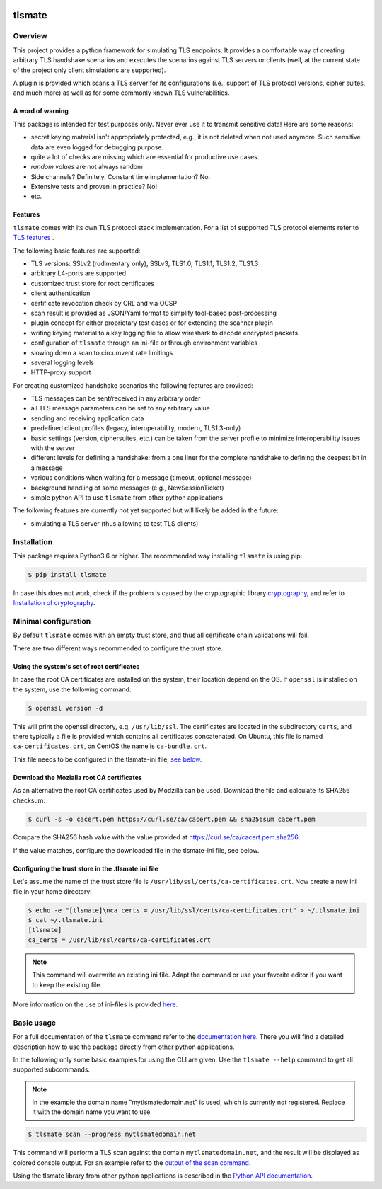 |Build Status| |Coverage| |License| |Black|

tlsmate
#######

.. inclusion-marker-start-overview

Overview
========

This project provides a python framework for simulating TLS endpoints. It
provides a comfortable way of creating arbitrary TLS handshake scenarios and
executes the scenarios against TLS servers or clients (well, at the current
state of the project only client simulations are supported).

A plugin is provided which scans a TLS server for its configurations (i.e.,
support of TLS protocol versions, cipher suites, and much more) as well as for
some commonly known TLS vulnerabilities.

A word of warning
-----------------

This package is intended for test purposes only. Never ever use it to
transmit sensitive data! Here are some reasons:

* secret keying material isn't appropriately protected, e.g., it is not deleted
  when not used anymore. Such sensitive data are even logged for debugging purpose.
* quite a lot of checks are missing which are essential for productive use cases.
* `random values` are not always random
* Side channels? Definitely. Constant time implementation? No.
* Extensive tests and proven in practice? No!
* etc.

Features
--------

``tlsmate`` comes with its own TLS protocol stack implementation. For a list of
supported TLS protocol elements refer to `TLS features`_ .

The following basic features are supported:

* TLS versions: SSLv2 (rudimentary only), SSLv3, TLS1.0, TLS1.1, TLS1.2, TLS1.3
* arbitrary L4-ports are supported
* customized trust store for root certificates
* client authentication
* certificate revocation check by CRL and via OCSP
* scan result is provided as JSON/Yaml format to simplify tool-based post-processing
* plugin concept for either proprietary test cases or for extending the scanner plugin
* writing keying material to a key logging file to allow wireshark to decode encrypted packets
* configuration of ``tlsmate`` through an ini-file or through environment variables
* slowing down a scan to circumvent rate limitings
* several logging levels
* HTTP-proxy support

For creating customized handshake scenarios the following features are provided:

* TLS messages can be sent/received in any arbitrary order
* all TLS message parameters can be set to any arbitrary value
* sending and receiving application data
* predefined client profiles (legacy, interoperability, modern, TLS1.3-only)
* basic settings (version, ciphersuites, etc.) can be taken from the server profile to
  minimize interoperability issues with the server
* different levels for defining a handshake: from a one liner for the complete handshake
  to defining the deepest bit in a message
* various conditions when waiting for a message (timeout, optional message)
* background handling of some messages (e.g., NewSessionTicket)
* simple python API to use ``tlsmate`` from other python applications

The following features are currently not yet supported but will likely be added
in the future:

* simulating a TLS server (thus allowing to test TLS clients)

.. _`TLS features`: https://guballa.gitlab.io/tlsmate/tlsfeatures.html

.. inclusion-marker-end-overview

.. inclusion-marker-start-installation

Installation
============

This package requires Python3.6 or higher. The recommended way installing
``tlsmate`` is using pip:

.. code-block:: console

    $ pip install tlsmate

In case this does not work, check if the problem is caused by the cryptographic
library `cryptography <https://cryptography.io/en/latest/>`_, and refer to
`Installation of cryptography <https://cryptography.io/en/latest/installation/>`_.


Minimal configuration
=====================

By default ``tlsmate`` comes with an empty trust store, and thus all
certificate chain validations will fail.

There are two different ways recommended to configure the trust store.

Using the system's set of root certificates
-------------------------------------------

In case the root CA certificates are installed on the system, their location
depend on the OS. If ``openssl`` is installed on the system, use the following
command:

.. code-block:: console

    $ openssl version -d

This will print the openssl directory, e.g. ``/usr/lib/ssl``. The certificates
are located in the subdirectory ``certs``, and there typically a file is
provided which contains all certificates concatenated. On Ubuntu, this file
is named ``ca-certificates.crt``, on CentOS the name is ``ca-bundle.crt``.

This file needs to be configured in the tlsmate-ini file, `see below`_.

Download the Mozialla root CA certificates
------------------------------------------

As an alternative the root CA certificates used by Modzilla can be used.
Download the file and calculate its SHA256 checksum:

.. code-block:: console

    $ curl -s -o cacert.pem https://curl.se/ca/cacert.pem && sha256sum cacert.pem

Compare the SHA256 hash value with the value provided at `<https://curl.se/ca/cacert.pem.sha256>`_.

If the value matches, configure the downloaded file in the tlsmate-ini file, see below.

.. _see below:

Configuring the trust store in the .tlsmate.ini file
----------------------------------------------------

Let's assume the name of the trust store file is ``/usr/lib/ssl/certs/ca-certificates.crt``.
Now create a new ini file in your home directory:

.. code-block:: console

    $ echo -e "[tlsmate]\nca_certs = /usr/lib/ssl/certs/ca-certificates.crt" > ~/.tlsmate.ini
    $ cat ~/.tlsmate.ini
    [tlsmate]
    ca_certs = /usr/lib/ssl/certs/ca-certificates.crt

.. note::

    This command will overwrite an existing ini file. Adapt the command or
    use your favorite editor if you want to keep the existing file.

More information on the use of ini-files is provided `here <https://guballa.gitlab.io/tlsmate/cli_config.html>`_.

.. inclusion-marker-end-installation

.. inclusion-marker-start-usage

Basic usage
===========

For a full documentation of the ``tlsmate`` command refer to the `documentation
here <https://guballa.gitlab.io/tlsmate/cli.html>`_. There you will find a
detailed description how to use the package directly from other python
applications.

In the following only some basic examples for using the CLI are
given. Use the ``tlsmate --help`` command to get all supported subcommands.

.. note::

    In the example the domain name "mytlsmatedomain.net" is used, which is
    currently not registered. Replace it with the domain name you want to use.

.. code-block:: console

   $ tlsmate scan --progress mytlsmatedomain.net

This command will perform a TLS scan against the domain ``mytlsmatedomain.net``, and the
result will be displayed as colored console output. For an example refer to the
`output of the scan command`_.

Using the tlsmate library from other python applications is described in the
`Python API documentation`_.

.. _`CLI documentation`: https://guballa.gitlab.io/tlsmate/cli.html

.. _`output of the scan command`: https://guballa.gitlab.io/tlsmate/scanner_output.html

.. _`Python API documentation`: https://guballa.gitlab.io/tlsmate/modules.html

.. inclusion-marker-end-usage


.. |Build Status| image:: https://gitlab.com/guballa/tlsmate/badges/master/pipeline.svg
   :target: https://gitlab.com/guballa/tlsmate/-/commits/master

.. |Coverage| image:: https://gitlab.com/guballa/tlsmate/badges/master/coverage.svg
   :target: https://gitlab.com/guballa/tlsmate/-/commits/master

.. |License| image:: https://img.shields.io/badge/License-MIT-blue.svg
   :target: https://gitlab.com/guballa/tlsmate/-/blob/master/LICENSE

.. |Black| image:: https://img.shields.io/badge/code%20style-black-000000.svg
   :target: https://github.com/python/black
